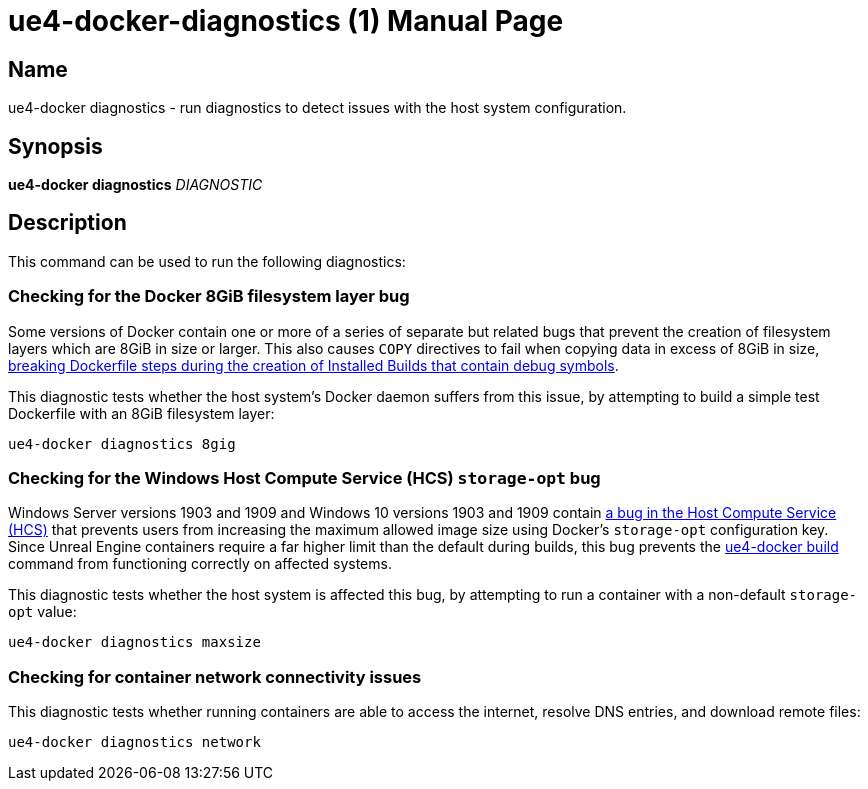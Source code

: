 = ue4-docker-diagnostics (1)
:doctype: manpage
:icons: font
:idprefix:
:idseparator: -
:source-highlighter: rouge

== Name

ue4-docker diagnostics - run diagnostics to detect issues with the host system configuration.

== Synopsis

*ue4-docker diagnostics* _DIAGNOSTIC_

== Description

This command can be used to run the following diagnostics:

=== Checking for the Docker 8GiB filesystem layer bug

Some versions of Docker contain one or more of a series of separate but related bugs that prevent the creation of filesystem layers which are 8GiB in size or larger.
This also causes `COPY` directives to fail when copying data in excess of 8GiB in size, xref:troubleshooting-build-issues.adoc#copy-8gb-20gb[breaking Dockerfile steps during the creation of Installed Builds that contain debug symbols].

This diagnostic tests whether the host system's Docker daemon suffers from this issue, by attempting to build a simple test Dockerfile with an 8GiB filesystem layer:

[source,shell]
----
ue4-docker diagnostics 8gig
----

=== Checking for the Windows Host Compute Service (HCS) `storage-opt` bug

Windows Server versions 1903 and 1909 and Windows 10 versions 1903 and 1909 contain https://github.com/docker/for-win/issues/4100[a bug in the Host Compute Service (HCS)] that prevents users from increasing the maximum allowed image size using Docker's `storage-opt` configuration key.
Since Unreal Engine containers require a far higher limit than the default during builds, this bug prevents the xref:ue4-docker-build.adoc[ue4-docker build] command from functioning correctly on affected systems.

This diagnostic tests whether the host system is affected this bug, by attempting to run a container with a non-default `storage-opt` value:

[source,shell]
----
ue4-docker diagnostics maxsize
----

=== Checking for container network connectivity issues

This diagnostic tests whether running containers are able to access the internet, resolve DNS entries, and download remote files:

[source,shell]
----
ue4-docker diagnostics network
----
